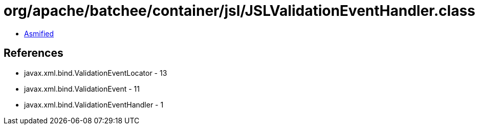 = org/apache/batchee/container/jsl/JSLValidationEventHandler.class

 - link:JSLValidationEventHandler-asmified.java[Asmified]

== References

 - javax.xml.bind.ValidationEventLocator - 13
 - javax.xml.bind.ValidationEvent - 11
 - javax.xml.bind.ValidationEventHandler - 1
